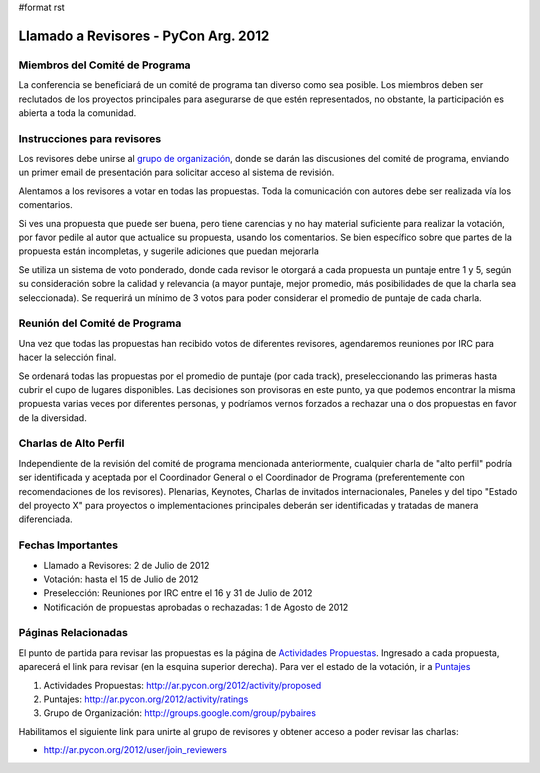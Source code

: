 #format rst

Llamado a Revisores - PyCon Arg. 2012
=====================================

Miembros del Comité de Programa
-------------------------------

La conferencia se beneficiará de un comité de programa tan diverso como sea posible. Los miembros deben ser reclutados de los proyectos principales para asegurarse de que estén representados, no obstante, la participación es abierta a toda la comunidad.

Instrucciones para revisores
----------------------------

Los revisores debe unirse al `grupo de organización`_, donde se darán las discusiones del comité de programa, enviando un primer email de presentación para solicitar acceso al sistema de revisión.

Alentamos a los revisores a votar en todas las propuestas.  Toda la comunicación con autores debe ser realizada vía los comentarios.

Si ves una propuesta que puede ser buena, pero tiene carencias y no hay material suficiente para realizar la votación, por favor pedile al autor que actualice su propuesta, usando los comentarios.  Se bien específico sobre que partes de la propuesta están incompletas, y sugerile adiciones que puedan mejorarla

Se utiliza un sistema de voto ponderado, donde cada revisor le otorgará a cada propuesta un puntaje entre 1 y 5, según su consideración sobre la calidad y relevancia (a mayor puntaje, mejor promedio, más posibilidades de que la charla sea seleccionada).  Se requerirá un mínimo de 3 votos para poder considerar el promedio de puntaje de cada charla.

Reunión del Comité de Programa
------------------------------

Una vez que todas las propuestas han recibido votos de diferentes revisores, agendaremos reuniones por IRC para hacer la selección final. 

Se ordenará todas las propuestas por el promedio de puntaje (por cada track), preseleccionando las primeras hasta cubrir el cupo de lugares disponibles. Las decisiones son provisoras en este punto, ya que podemos encontrar la misma propuesta varias veces por diferentes personas, y podríamos vernos forzados a rechazar una o dos propuestas en favor de la diversidad.

Charlas de Alto Perfil
----------------------

Independiente de la revisión del comité de programa mencionada anteriormente, cualquier charla de "alto perfil" podría ser identificada y aceptada por el Coordinador General o el Coordinador de Programa (preferentemente con recomendaciones de los revisores).  Plenarias, Keynotes, Charlas de invitados internacionales, Paneles y del tipo "Estado del proyecto X" para proyectos o implementaciones principales deberán ser identificadas y tratadas de manera diferenciada.

Fechas Importantes
------------------

* Llamado a Revisores: 2 de Julio de 2012

* Votación: hasta el 15 de Julio de 2012

* Preselección: Reuniones por IRC entre el 16 y 31 de Julio de 2012

* Notificación de propuestas aprobadas o rechazadas: 1 de Agosto de 2012

Páginas Relacionadas
--------------------

El punto de partida para revisar las propuestas es la página de `Actividades Propuestas`_. Ingresado a cada propuesta, aparecerá el link para revisar (en la esquina superior derecha). Para ver el estado de la votación, ir a Puntajes_

1. Actividades Propuestas: http://ar.pycon.org/2012/activity/proposed

#. Puntajes: http://ar.pycon.org/2012/activity/ratings

#. Grupo de Organización: http://groups.google.com/group/pybaires

Habilitamos el siguiente link para unirte al grupo de revisores y obtener acceso a poder revisar las charlas:

* http://ar.pycon.org/2012/user/join_reviewers

.. ############################################################################

.. _grupo de organización: http://groups.google.com/group/pybaires

.. _Actividades Propuestas: http://ar.pycon.org/2012/activity/proposed

.. _Puntajes: http://ar.pycon.org/2012/activity/ratings

